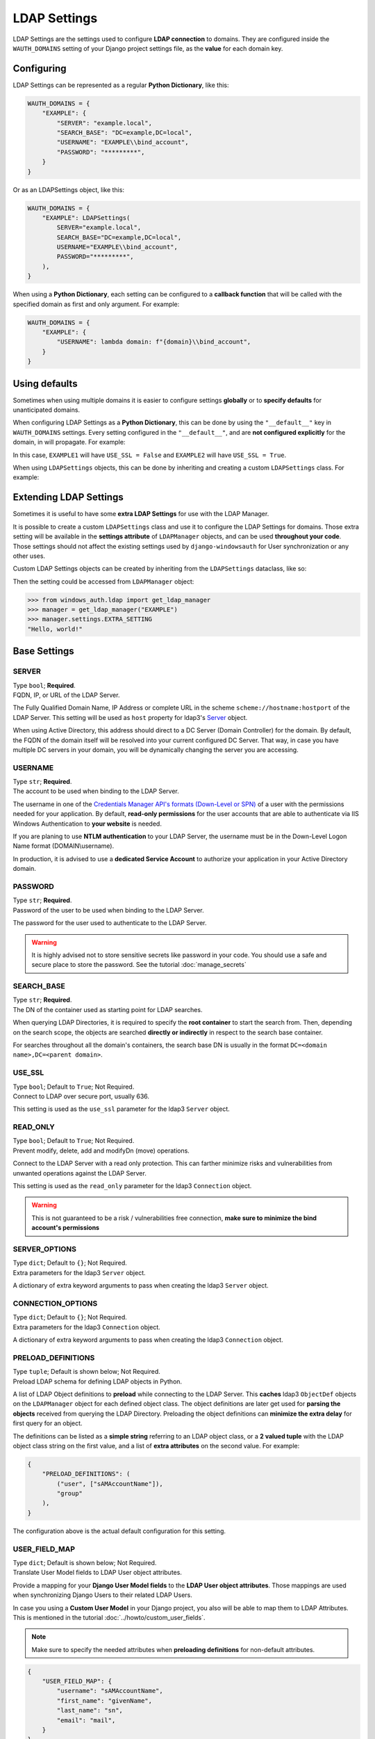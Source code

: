 
LDAP Settings
=============

LDAP Settings are the settings used to configure **LDAP connection** to domains.
They are configured inside the ``WAUTH_DOMAINS`` setting of your Django project settings file, as the **value** for each domain key.

Configuring
-----------

LDAP Settings can be represented as a regular **Python Dictionary**, like this:

.. code-block:: python

    WAUTH_DOMAINS = {
        "EXAMPLE": {
            "SERVER": "example.local",
            "SEARCH_BASE": "DC=example,DC=local",
            "USERNAME": "EXAMPLE\\bind_account",
            "PASSWORD": "*********",
        }
    }

Or as an LDAPSettings object, like this:

.. code-block:: python

    WAUTH_DOMAINS = {
        "EXAMPLE": LDAPSettings(
            SERVER="example.local",
            SEARCH_BASE="DC=example,DC=local",
            USERNAME="EXAMPLE\\bind_account",
            PASSWORD="*********",
        ),
    }


When using a **Python Dictionary**, each setting can be configured to a **callback function** that will be called with the specified domain as first and only argument.
For example:

.. code-block:: python

    WAUTH_DOMAINS = {
        "EXAMPLE": {
            "USERNAME": lambda domain: f"{domain}\\bind_account",
        }
    }

Using defaults
--------------
Sometimes when using multiple domains it is easier to configure settings **globally** or to **specify defaults** for unanticipated domains.

When configuring LDAP Settings as a **Python Dictionary**, this can be done by using the ``"__default__"`` key in ``WAUTH_DOMAINS`` settings.
Every setting configured in the ``"__default__"``, and are **not configured explicitly** for the domain, in will propagate.
For example:

.. code-block:: python
    :emphasize-lines: 3, 10

    WAUTH_DOMAINS = {
        "__default__": {
            "USE_SSL": True,
        },
        "EXAMPLE1": {
            "SERVER": "example.local",
            "SEARCH_BASE": "DC=example,DC=local",
            "USERNAME": "EXAMPLE\\bind_account",
            "PASSWORD": "*********",
            "USE_SSL": False,
        },
        "EXAMPLE2": {
            "SERVER": "example.local",
            "SEARCH_BASE": "DC=example,DC=local",
            "USERNAME": "EXAMPLE\\bind_account",
            "PASSWORD": "*********",
        }
    }

In this case, ``EXAMPLE1`` will have ``USE_SSL = False`` and ``EXAMPLE2`` will have ``USE_SSL = True``.

When using ``LDAPSettings`` objects, this can be done by inheriting and creating a custom ``LDAPSettings`` class.
For example:

.. code-block:: python
    :emphasize-lines: 7

    @dataclass()
    class MyLDAPSettings(LDAPSettings):
        USE_SSL: bool = False


    WAUTH_DOMAINS = {
        "EXAMPLE": MyLDAPSettings(
            SERVER="example.local",
            SEARCH_BASE="DC=example,DC=local",
            USERNAME="EXAMPLE\\bind_account",
            PASSWORD="*********",
        ),
    }

Extending LDAP Settings
--------------------

Sometimes it is useful to have some **extra LDAP Settings** for use with the LDAP Manager.

It is possible to create a custom ``LDAPSettings`` class and use it to configure the LDAP Settings for domains.
Those extra setting will be available in the **settings attribute** of ``LDAPManager`` objects, and can be used **throughout your code**.
Those settings should not affect the existing settings used by ``django-windowsauth`` for User synchronization or any other uses.

Custom LDAP Settings objects can be created by inheriting from the ``LDAPSettings`` dataclass, like so:

.. code-block:: python
    :emphasize-lines: 7

    @dataclass()
    class MyLDAPSettings(LDAPSettings):
        EXTRA_SETTING: str = "Hello, world!"


    WAUTH_DOMAINS = {
        "EXAMPLE": MyLDAPSettings(
            SERVER="example.local",
            SEARCH_BASE="DC=example,DC=local",
            USERNAME="EXAMPLE\\bind_account",
            PASSWORD="*********",
        ),
    }

Then the setting could be accessed from ``LDAPManager`` object:

.. code-block:: python

    >>> from windows_auth.ldap import get_ldap_manager
    >>> manager = get_ldap_manager("EXAMPLE")
    >>> manager.settings.EXTRA_SETTING
    "Hello, world!"


Base Settings
-------------

SERVER
~~~~~~

| Type ``bool``; **Required**.
| FQDN, IP, or URL of the LDAP Server.

The Fully Qualified Domain Name, IP Address or complete URL in the scheme ``scheme://hostname:hostport`` of the LDAP Server.
This setting will be used as ``host`` property for ldap3's `Server <https://ldap3.readthedocs.io/en/latest/server.html>`_ object.

When using Active Directory, this address should direct to a DC Server (Domain Controller) for the domain.
By default, the FQDN of the domain itself will be resolved into your current configured DC Server.
That way, in case you have multiple DC servers in your domain, you will be dynamically changing the server you are accessing.

.. seealso:: From the Microsoft Docs https://docs.microsoft.com/en-us/windows-server/identity/ad-ds/plan/domain-controller-location

USERNAME
~~~~~~~~

| Type ``str``; **Required**.
| The account to be used when binding to the LDAP Server.

The username in one of the `Credentials Manager API's formats (Down-Level or SPN) <https://docs.microsoft.com/en-us/windows/win32/secauthn/user-name-formats#user-principal-name>`_ of a user with the permissions needed for your application.
By default, **read-only permissions** for the user accounts that are able to authenticate via IIS Windows Authentication to **your website** is needed.

If you are planing to use **NTLM authentication** to your LDAP Server, the username must be in the Down-Level Logon Name format (DOMAIN\\username).

In production, it is advised to use a **dedicated Service Account** to authorize your application in your Active Directory domain.

PASSWORD
~~~~~~~~

| Type ``str``; **Required**.
| Password of the user to be used when binding to the LDAP Server.

The password for the user used to authenticate to the LDAP Server.

.. warning::
    It is highly advised not to store sensitive secrets like password in your code.
    You should use a safe and secure place to store the password. See the tutorial :doc:`manage_secrets`


SEARCH_BASE
~~~~~~~~~~~~

| Type ``str``; **Required**.
| The DN of the container used as starting point for LDAP searches.

When querying LDAP Directories, it is required to specify the **root container** to start the search from.
Then, depending on the search scope, the objects are searched **directly or indirectly** in respect to the search base container.

For searches throughout all the domain's containers, the search base DN is usually in the format ``DC=<domain name>,DC=<parent domain>``.

.. seealso:: Microsoft docs about search bases https://docs.microsoft.com/en-us/windows/win32/ad/binding-to-a-search-start-point


USE_SSL
~~~~~~~

| Type ``bool``; Default to ``True``; Not Required.
| Connect to LDAP over secure port, usually 636.

This setting is used as the ``use_ssl`` parameter for the ldap3 ``Server`` object.

.. seealso:: ldap3 Server object docs https://ldap3.readthedocs.io/en/latest/server.html

READ_ONLY
~~~~~~~~~

| Type ``bool``; Default to ``True``; Not Required.
| Prevent modify, delete, add and modifyDn (move) operations.

Connect to the LDAP Server with a read only protection.
This can farther minimize risks and vulnerabilities from unwanted operations against the LDAP Server.

This setting is used as the ``read_only`` parameter for the ldap3 ``Connection`` object.

.. warning::
    This is not guaranteed to be a risk / vulnerabilities free connection, **make sure to minimize the bind account's permissions**

SERVER_OPTIONS
~~~~~~~~~~~~~~

| Type ``dict``; Default to ``{}``; Not Required.
| Extra parameters for the ldap3 ``Server`` object.

A dictionary of extra keyword arguments to pass when creating the ldap3 ``Server`` object.

.. seealso:: For more information, see ldap3 docs https://ldap3.readthedocs.io/en/latest/server.html

CONNECTION_OPTIONS
~~~~~~~~~~~~~~

| Type ``dict``; Default to ``{}``; Not Required.
| Extra parameters for the ldap3 ``Connection`` object.

A dictionary of extra keyword arguments to pass when creating the ldap3 ``Connection`` object.

.. seealso:: For more information, see ldap3 docs https://ldap3.readthedocs.io/en/latest/connection.html

PRELOAD_DEFINITIONS
~~~~~~~~~~~~~~~~~~~

| Type ``tuple``; Default is shown below; Not Required.
| Preload LDAP schema for defining LDAP objects in Python.

A list of LDAP Object definitions to **preload** while connecting to the LDAP Server.
This **caches** ldap3 ``ObjectDef`` objects on the ``LDAPManager`` object for each defined object class.
The object definitions are later get used for **parsing the objects** received from querying the LDAP Directory.
Preloading the object definitions can **minimize the extra delay** for first query for an object.

The definitions can be listed as a **simple string** referring to an LDAP object class, or a **2 valued tuple** with the LDAP object class string on the first value, and a list of **extra attributes** on the second value.
For example:

.. code-block:: python

    {
        "PRELOAD_DEFINITIONS": (
            ("user", ["sAMAccountName"]),
            "group"
        ),
    }

The configuration above is the actual default configuration for this setting.

USER_FIELD_MAP
~~~~~~~~~~~~~~

| Type ``dict``; Default is shown below; Not Required.
| Translate User Model fields to LDAP User object attributes.

Provide a mapping for your **Django User Model fields** to the **LDAP User object attributes**.
Those mappings are used when synchronizing Django Users to their related LDAP Users.

In case you using a **Custom User Model** in your Django project, you also will be able to map them to LDAP Attributes.
This is mentioned in the tutorial :doc:`../howto/custom_user_fields`.

.. note:: Make sure to specify the needed attributes when **preloading definitions** for non-default attributes.

.. code-block:: python

    {
        "USER_FIELD_MAP": {
            "username": "sAMAccountName",
            "first_name": "givenName",
            "last_name": "sn",
            "email": "mail",
        }
    }

The configuration above is the actual default configuration for this setting.

USER_QUERY_FIELD
~~~~~~~~~~~~~~~~

| Type ``str``; Default to ``username``; Not Required.
| The User Model field used for searching the related LDAP User object.

When synchronizing users to LDAP, they are first need to be searched.
This setting can allow you to specify the **Django User Model field** that will be compared to the related **LDAP Attribute** using the ``USER_FIELD_MAP`` setting when searching for the related user.

This setting may be useful when using a **Custom User Model** in your Django project.
This is mentioned in the tutorial :doc:`../howto/custom_user_fields`.

.. note::
    Make sure to use a unique field, that is unique at the **LDAP side** too.
    If multiple objects are found, the synchronization will fail.

.. TODO test that ^

GROUP_ATTRS
~~~~~~~~~~~

| Type ``str`` or ``tuple``; Default to ``cn``; Not Required.
| The LDAP group attributes to search when matching to Django groups.

When synchronizing users against LDAP, you can **replicate group memberships**.
When used, you may want to specify what **LDAP attributes** are used when comparing the **Django Group's names** to LDAP Groups.

This setting can be a **single string** for comparing a single attribute, or a **tuple** for comparing multiple attributes.
When comparing multiple attributes, if one of them matches the Django Group's name, the user is added to that group.

.. warning::
    The comparing is done on the **Python side** by the ldap3 library.
    Using many attributes to search groups may result in **longer synchronization times**.

SUPERUSER_GROUPS
~~~~~~~~~~~~~~~~

| Type ``tuple`` or ``str``; Default to ``Domain Admins``; Not Required.
| LDAP Groups to check membership for setting Django User's "is_superuser" flag.

When synchronizing users against LDAP, you can specify a **list of LDAP Groups** to match for setting the Django User's ``is_superuser`` flag.
If the user is member in **one** of the listed LDAP groups, the ``is_superuser`` flag will be set to ``True``, otherwise it is set to ``False``.

| Configuring this setting to ``None`` will set the ``is_superuser`` flag for all synced users to ``False``.
| Configuring this setting to a **string** is equal to a **single length tuple**.

The group membership is checked by comparing the **groups listed in this setting** to the **LDAP Group Attributes** listed in ``GROUP_ATTRS`` setting.

STAFF_GROUPS
~~~~~~~~~~~~~~~~

| Type ``tuple`` or ``str``; Default to ``Administrators``; Not Required.
| LDAP Groups to check membership for setting Django User's "is_staff" flag.

When synchronizing users against LDAP, you can specify a **list of LDAP Groups** to match for setting the Django User's ``is_staff`` flag.
If the user is member in **one** of the listed LDAP groups, the ``is_staff`` flag will be set to ``True``, otherwise it is set to ``False``.

| Configuring this setting to ``None`` will set the ``is_staff`` flag for all synced users to ``False``.
| Configuring this setting to a **string** is equal to a **single length tuple**.

The group membership is checked by comparing the **groups listed in this setting** to the **LDAP Group Attributes** listed in ``GROUP_ATTRS`` setting.

ACTIVE_GROUPS
~~~~~~~~~~~~~~~~

| Type ``tuple`` or ``str``; Default to ``None``; Not Required.
| LDAP Groups to check membership for setting Django User's "is_active" flag.

When synchronizing users against LDAP, you can specify a **list of LDAP Groups** to match for setting the Django User's ``is_active`` flag.
If the user is member in **one** of the listed LDAP groups, the ``is_active`` flag will be set to ``True``, otherwise it is set to ``False``.

| Configuring this setting to ``None`` will set the ``is_active`` flag for all synced users to ``True``.
| Configuring this setting to a **string** is equal to a **single length tuple**.

The group membership is checked by comparing the **groups listed in this setting** to the **LDAP Group Attributes** listed in ``GROUP_ATTRS`` setting.


GROUP_MAP
~~~~~~~~~

| Type ``dict``; Default is ``{}``; Not Required.
| Map one or more LDAP Groups membership to Django Group membership.

When synchronizing users against LDAP, you can specify a mapping of LDAP Groups to Django Groups.
If the user is member in **one** of the listed LDAP groups, it will be added to the respective Django Group.

The setting is configured as a dictionary where the **keys are Django Groups names** and the value is **a string or a list of LDAP Groups**.
The LDAP Groups are compared using the attributes listed in the ``GROUP_ATTRS`` setting.
